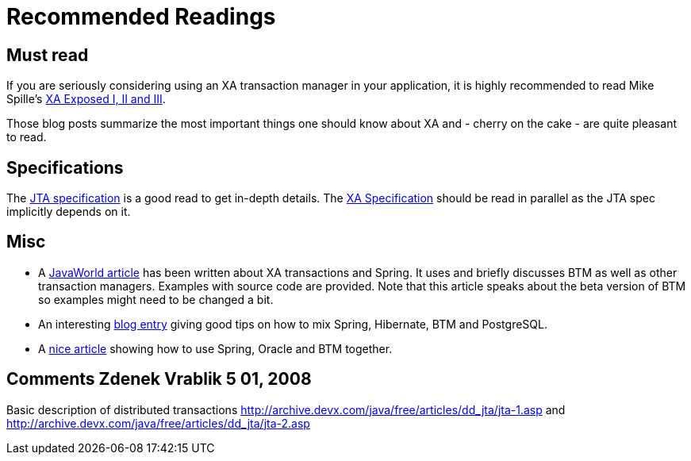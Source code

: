 = Recommended Readings

== Must read

If you are seriously considering using an XA transaction manager in your application, it is highly recommended to read Mike Spille's http://jroller.com/page/pyrasun?catname=%2FXA[XA Exposed I, II and III].

Those blog posts summarize the most important things one should know about XA and - cherry on the cake - are quite pleasant to read.

== Specifications

The http://java.sun.com/products/jta/[JTA specification] is a good read to get in-depth details. The http://www.opengroup.org/pubs/catalog/c193.htm[XA Specification] should be read in parallel as the JTA spec implicitly depends on it.

== Misc

- A http://www.javaworld.com/javaworld/jw-04-2007/jw-04-xa.html[JavaWorld article] has been written about XA transactions and Spring. It uses and briefly discusses BTM as well as other transaction managers. Examples with source code are provided. Note that this article speaks about the beta version of BTM so examples might need to be changed a bit.
- An interesting http://gariboldi.blogspot.com/2007/12/seam-spring-and-connections-lost.html[blog entry] giving good tips on how to mix Spring, Hibernate, BTM and PostgreSQL.
- A http://www.time4tea.net/wiki/display/MAIN/Proper+XA+Transactions+With+Oracle+and+Spring[nice article] showing how to use Spring, Oracle and BTM together.

== Comments Zdenek Vrablik 5 01, 2008 

Basic description of distributed transactions http://archive.devx.com/java/free/articles/dd_jta/jta-1.asp and http://archive.devx.com/java/free/articles/dd_jta/jta-2.asp

